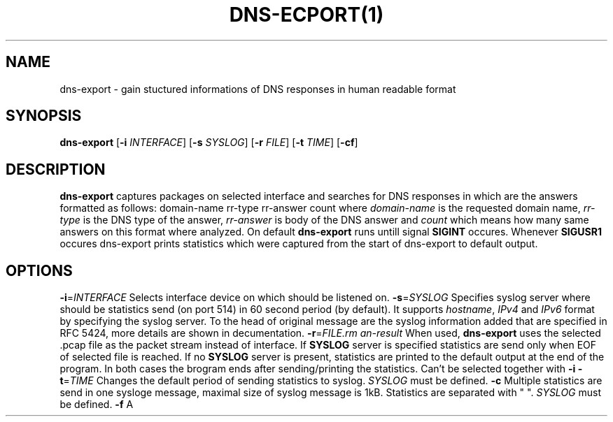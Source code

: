 .TH DNS-ECPORT(1)
.SH NAME
dns-export \- gain stuctured informations of DNS responses in human readable format
.SH SYNOPSIS
.B dns-export
[\fB\-i\fR \fIINTERFACE\fR]
[\fB\-s\fR \fISYSLOG\fR]
[\fB\-r\fR \fIFILE\fR]
[\fB\-t\fR \fITIME\fR]
[\fB\-cf\fR]
.SH DESCRIPTION
.B dns-export
captures packages on selected interface and searches for DNS responses in which are the answers formatted as follows:
domain-name rr-type rr-answer count
where \fIdomain-name\fR is the requested domain name, \fIrr-type\fR is the DNS type of the answer, \fIrr-answer\fR is body of the DNS answer and \fIcount\fR which means how many same answers on this format where analyzed. On default
.B dns-export
runs untill signal \fBSIGINT\fR occures. Whenever \fBSIGUSR1\fR occures dns-export prints statistics which were captured from the start of dns-export to default output.
.SH OPTIONS
.BR \-i = \fIINTERFACE\fR
Selects interface device on which should be listened on.
.BR \-s = \fISYSLOG\fR
Specifies syslog server where should be statistics send (on port 514) in 60 second period (by default). It supports \fIhostname\fR, \fIIPv4\fR and \fIIPv6\fR format by specifying the syslog server. To the head of original message are the syslog information added that are specified in RFC 5424, more details are shown in decumentation.
.BR \-r = \fIFILE\R
When used, \fBdns-export\fR uses the selected .pcap file as the packet stream instead of interface. If \fBSYSLOG\fR server is specified statistics are send only when EOF of selected file is reached. If no \fBSYSLOG\fR server is present, statistics are printed to the default output at the end of the program. In both cases the brogram ends after sending/printing the statistics. Can't be selected together with \fB-i\fR   
.BR \-t = \fITIME\fR
Changes the default period of sending statistics to syslog. 
\fISYSLOG\fR must be defined.
.BR \-c
Multiple statistics are send in one sysloge message, maximal size of syslog message is 1kB. Statistics are separated with " ".
\fISYSLOG\fR must be defined.
.BR \-f
A     
